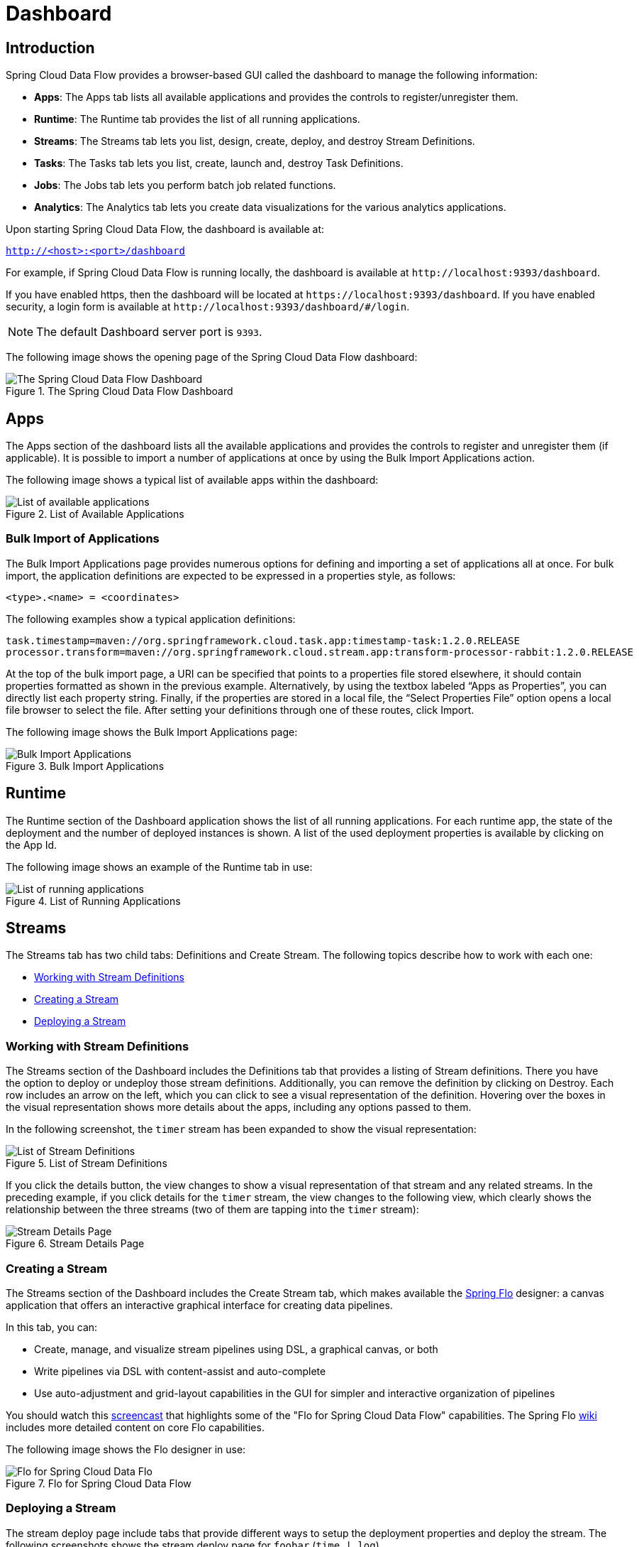 [[dashboard]]
= Dashboard

[partintro]
--
This section describes how to use the dashboard of Spring Cloud Data Flow.
--



[[dashboard-introduction]]
== Introduction

Spring Cloud Data Flow provides a browser-based GUI called the dashboard to manage the following information:

* *Apps*: The Apps tab lists all available applications and provides the controls to register/unregister them.
* *Runtime*: The Runtime tab provides the list of all running applications.
* *Streams*: The Streams tab lets you list, design, create, deploy, and destroy Stream Definitions.
ifndef::omit-tasks-docs[]
* *Tasks*: The Tasks tab lets you list, create, launch and, destroy Task Definitions.
endif::omit-tasks-docs[]
* *Jobs*: The Jobs tab lets you perform batch job related functions.
* *Analytics*: The Analytics tab lets you create data visualizations for the various analytics applications.

Upon starting Spring Cloud Data Flow, the dashboard is available at:

`http://<host>:<port>/dashboard`

For example, if Spring Cloud Data Flow is running locally, the dashboard is available at `\http://localhost:9393/dashboard`.

If you have enabled https, then the dashboard will be located at `\https://localhost:9393/dashboard`.
If you have enabled security, a login form is available at `\http://localhost:9393/dashboard/#/login`.

NOTE: The default Dashboard server port is `9393`.

The following image shows the opening page of the Spring Cloud Data Flow dashboard:

.The Spring Cloud Data Flow Dashboard
image::{dataflow-asciidoc}/images/dataflow-dashboard-about.png[The Spring Cloud Data Flow Dashboard, scaledwidth="100%"]



[[dashboard-apps]]
== Apps

The Apps section of the dashboard lists all the available applications and provides the controls to register and unregister them (if applicable).
It is possible to import a number of applications at once by using the Bulk Import Applications action.

The following image shows a typical list of available apps within the dashboard:

.List of Available Applications
image::{dataflow-asciidoc}/images/dataflow-available-apps-list.png[List of available applications, scaledwidth="100%"]



=== Bulk Import of Applications

The Bulk Import Applications page provides numerous options for defining and importing a set of applications all at once.
For bulk import, the application definitions are expected to be expressed in a properties style, as follows:

`<type>.<name> = <coordinates>`

The following examples show a typical application definitions:

[source]
task.timestamp=maven://org.springframework.cloud.task.app:timestamp-task:1.2.0.RELEASE
processor.transform=maven://org.springframework.cloud.stream.app:transform-processor-rabbit:1.2.0.RELEASE

At the top of the bulk import page, a URI can be specified that points to a properties file stored elsewhere, it should contain properties formatted as shown in the previous example.
Alternatively, by using the textbox labeled "`Apps as Properties`", you can directly list each property string. Finally, if the properties are stored in a local file, the "`Select Properties File`" option opens a local file browser to select the file.
After setting your definitions through one of these routes, click Import.

The following image shows the Bulk Import Applications page:

.Bulk Import Applications
image::{dataflow-asciidoc}/images/dataflow-bulk-import-applications.png[Bulk Import Applications, scaledwidth="100%"]



[[dashboard-runtime]]
== Runtime

The Runtime section of the Dashboard application shows the list of all running applications.
For each runtime app, the state of the deployment and the number of deployed instances is shown.
A list of the used deployment properties is available by clicking on the App Id.

The following image shows an example of the Runtime tab in use:

.List of Running Applications
image::{dataflow-asciidoc}/images/dataflow-runtime.png[List of running applications, scaledwidth="100%"]



[[dashboard-streams]]
== Streams

The Streams tab has two child tabs: Definitions and Create Stream. The following topics describe how to work with each one:

* <<dashboard-stream-definitions>>
* <<dashboard-flo-streams-designer>>
* <<dashboard-stream-deploy>>



[[dashboard-stream-definitions]]
=== Working with Stream Definitions

The Streams section of the Dashboard includes the Definitions tab that provides a listing of Stream definitions.
There you have the option to deploy or undeploy those stream definitions.
Additionally, you can remove the definition by clicking on Destroy.
Each row includes an arrow on the left, which you can click to see a visual representation of the definition.
Hovering over the boxes in the visual representation shows more details about the apps, including any options passed to them.

In the following screenshot, the `timer` stream has been expanded to show the visual representation:

.List of Stream Definitions
image::{dataflow-asciidoc}/images/dataflow-streams-list-definitions.png[List of Stream Definitions, scaledwidth="100%"]

If you click the details button, the view changes to show a visual representation of that stream and any related streams.
In the preceding example, if you click details for the `timer` stream, the view changes to the following view, which clearly shows the relationship between the three streams (two of them are tapping into the `timer` stream):

.Stream Details Page
image::{dataflow-asciidoc}/images/dataflow-stream-details.png[Stream Details Page, scaledwidth="100%"]



[[dashboard-flo-streams-designer]]
=== Creating a Stream

The Streams section of the Dashboard includes the Create Stream tab, which makes available the https://github.com/spring-projects/spring-flo[Spring Flo] designer: a canvas application that offers an interactive graphical interface for creating data pipelines.

In this tab, you can:

* Create, manage, and visualize stream pipelines using DSL, a graphical canvas, or both
* Write pipelines via DSL with content-assist and auto-complete
* Use auto-adjustment and grid-layout capabilities in the GUI for simpler and interactive organization of pipelines

You should watch this https://www.youtube.com/watch?v=78CgV46OstI[screencast] that highlights some of the "Flo for Spring Cloud Data Flow" capabilities.
The Spring Flo https://github.com/spring-projects/spring-flo/wiki[wiki] includes more detailed content on core Flo capabilities.

The following image shows the Flo designer in use:

.Flo for Spring Cloud Data Flow
image::{dataflow-asciidoc}/images/dataflow-flo-create-stream.png[Flo for Spring Cloud Data Flo, scaledwidth="100%"]



[[dashboard-stream-deploy]]
=== Deploying a Stream

The stream deploy page include tabs that provide different ways to setup the deployment properties and deploy the stream.
The following screenshots shows the stream deploy page for `foobar` (`time | log`).

You can define deployments properties using:

* Form builder tab: a builder which help you to define deployment properties (deployer, application properties...)
* Free text tab: a free textarea (key/value pairs)

You can switch between the both views, the form builder provides a more stronger validation of the inputs.

.The following image shows the form builder
image::{dataflow-asciidoc}/images/dataflow-stream-deploy-builder.png[Form builder, scaledwidth="100%"]

.The following image shows the same properties in the free text
image::{dataflow-asciidoc}/images/dataflow-stream-deploy-freetext.png[Free text, scaledwidth="100%"]



[dashboard-flo-streams-designer-fanin-fanout]]
=== Creating Fan-In/Fan-Out Streams

In chapter <<spring-cloud-dataflow-stream-dsl-fanin-fanout>> you learned how we can support fan-in and fan-out use cases using <<spring-cloud-dataflow-stream-dsl-named-destinations,named destinations>>.
The UI provides dedicated support for named destinations as well:

.Flo for Spring Cloud Data Flow
image::{dataflow-asciidoc}/images/dataflow-flo-create-stream-fanin-fanout.png[Fan-in and Fan-out example, scaledwidth="100%"]

In this example we have data from an _HTTP Source_ and a _JDBC Source_ that is being sent to the
_sharedData_ channel which represents a *Fan-in* use case.
On the other end we have a _Cassandra Sink_ and a _File Sink_ subscribed to the _sharedData_ channel which represents a *Fan-out* use case.

=== Creating a Tap Stream

Creating Taps using the Dashboard is straightforward.
Let's say you have stream consisting of an _HTTP Source_ and a _File Sink_ and you would like to tap into the stream
to also send data to a _JDBC Sink_.
In order to create the tap stream simply connect the output connector of the _HTTP Source_ to the _JDBC Sink_.
The connection will be displayed as a dotted line, indicating that you created a tap stream.

.Creating a Tap Stream
image::{dataflow-asciidoc}/images/dataflow-flo-create-tap-stream.png[Tap stream example, scaledwidth="100%"]

The primary stream (_HTTP Source_ to _File Sink_) will be automatically named, in case you did not provide a name for the stream, yet.
When creating tap streams, the primary stream must always be explicitly named.
In the picture above, the primary stream was named _HTTP_INGEST_.

Using the Dashboard, you can also switch the primary stream to become the secondary tap stream.

.Change Primary Stream to Secondary Tap Stream
image::{dataflow-asciidoc}/images/dataflow-flo-tap-stream-switch-to-primary-stream.png[Switch tap stream to primary stream, scaledwidth="100%"]

Simply hover over the existing primary stream, the line between _HTTP Source_ and _File Sink_.
Several control icons will appear, and by clicking on the icon labeled _Switch to/from tap_,
you change the primary stream into a tap stream.
Do the same for the tap stream and switch it to a primary stream.

.End Result of Switching the Primary Stream
image::{dataflow-asciidoc}/images/dataflow-flo-tap-stream-switch-to-primary-stream-result.png[End result of switching the tap stream to a primary stream, scaledwidth="100%"]
=======
TIP: When interacting directly with <<spring-cloud-dataflow-stream-dsl-named-destinations,named destinations>>,
there can be "n" combinations (Inputs/Outputs). This allows you to create complex topologies involving a
wide variety of data sources and destinations.
=======

ifndef::omit-tasks-docs[]
[[dashboard-tasks]]
== Tasks

The Tasks section of the Dashboard currently has three tabs:

* <<dashboard-tasks-apps>>
* <<dashboard-task-definition>>
* <<dashboard-tasks-executions>>

[[dashboard-tasks-apps]]
=== Apps

Each app encapsulates a unit of work into a reusable component.
Within the Data Flow runtime environment, apps let users create definitions for streams as well as tasks.
Consequently, the Apps tab within the Tasks section lets users create task definitions.

TIP: You can also use this tab to create Batch Jobs.

The following image shows a typical list of task apps:

.List of Task Apps
image::{dataflow-asciidoc}/images/dataflow-task-apps-list.png[List of Task Apps, scaledwidth="100%"]

On this screen, you can perform the following actions:

* View details, such as the task app options.
* Create a task definition from the respective app.



==== View Task App Details

On this page you can view the details of a selected task app, including the list of available options (properties) for that app.



==== Create a Task Definition from a Selected Task App

On this screen you can create a new Task Definition.
At a minimum, you must provide a name for the new definition.
You also have the option to specify various properties that are used during the deployment of the app.

NOTE: Each parameter is included only if the Include checkbox is selected.



[[dashboard-task-definition]]
=== Definitions

This page lists the Data Flow task definitions and provides actions to launch or destroy those tasks.
It also provides a shortcut operation to define one or more tasks with simple textual input, indicated by
the Bulk Define Tasks button.

The following image shows the Definitions page:

.List of Task Definitions
image::{dataflow-asciidoc}/images/dataflow-task-definitions-list.png[List of Task Definitions, scaledwidth="100%"]



==== Creating Task Definitions with the Bulk Define Interface

After pressing Bulk Define Tasks, the following screen appears:

.Bulk Define Tasks
image::{dataflow-asciidoc}/images/dataflow-bulk-define-tasks.png[Bulk Define Tasks, scaledwidth="100%"]

It includes a textbox where one or more definitions can be entered
and, for each definition, various actions that can be performed.
Each line of the text input should be formatted as follows:

`<task-definition-name> = <task-application> <options>`

For example, the following line defines an a task called `demo-timestamp`:

`demo-timestamp = timestamp --format=hhmmss`

After entering any data, a validator runs asynchronously to verify the syntax, that the application name entered is a valid application, and that it supports the options specified.
If validation fails, the editor shows the errors with more information available in tooltips.

To make it easier to enter definitions into the text area, content assist is supported.
Pressing Ctrl+Space invokes content assist to suggest simple task names (based on the line on which it is invoked), task applications, and task application options.
Press Escape to close the content assist window without choosing a selection.

If the validator should not verify the applications or the options (for example, when specifying non-whitelisted options to the applications), you can turn off that part of validation by toggling the checkbox off on the Verify Apps button.
The validator then performs only syntax checking.
When an app is correctly validated, the Create button becomes clickable.
Clicking it causes the creation of each task definition.
If there are any errors during creation, then, after creation finishes, the editor shows any lines of input that cannot be used in task definitions.
These can then be fixed, and the creation process can be repeated.
The Import File button opens a file browser on the local file system, for those cases where the definitions are in a file and it is easier to import than copy and paste.

NOTE: Bulk loading of composed task definitions is not currently supported.



==== Creating Composed Task Definitions

The dashboard includes the Create Composed Task tab, which provides an interactive graphical interface for creating composed tasks.

In this tab, you can:

* Create and visualize composed tasks using DSL, a graphical canvas, or both.
* Use auto-adjustment and grid-layout capabilities in the GUI for simpler and interactive organization of the composed task.

On the Create Composed Task screen, you can define one or more task parameters by entering both the parameter key and the parameter value.

NOTE: Task parameters are not typed.

The following image shows the composed task designer:

.Composed Task Designer
image::{dataflow-asciidoc}/images/dataflow-ctr-flo-tab.png[Composed Task Designer, scaledwidth="100%"]



==== Launching Tasks

Once the task definition has been created, the tasks can be launched through the dashboard.
To do so, click the Definitions tab and select the task you want to launch by pressing `Launch`.



[[dashboard-tasks-executions]]
=== Executions

The Executions tab shows the current running and completed tasks.

The following image shows the Executions tab:

.List of Task Executions
image::{dataflow-asciidoc}/images/dataflow-task-executions-list.png[List of Task Executions, scaledwidth="100%"]



[[dashboard-jobs]]
== Jobs

The Jobs section of the Dashboard lets you inspect batch jobs.
The main section of the screen provides a list of job executions.
Batch jobs are tasks that each execute one or more batch jobs.
Each job execution has a reference to the task execution ID (in the Task Id column).

The list of Job Executions also shows the state of the underlying Job Definition.
Thus, if the underlying definition has been deleted, "`No definition found`" appears in the Status column.

You can take the following actions for each job:

* Restart (for failed jobs).
* Stop (for running jobs).
* View execution details.

Note: Clicking the stop button actually sends a stop request to the running job, which may not immediately stop.

The following image shows the Jobs page:

.List of Job Executions
image::{dataflow-asciidoc}/images/dataflow-job-executions-list.png[List of Job Executions, scaledwidth="100%"]



[[dashboard-job-executions-details]]
==== Job Execution Details

After having launched a batch job, the Job Execution Details page will show information about the job.

The following image shows the Job Execution Details page:

.Job Execution Details
image::{dataflow-asciidoc}/images/dataflow-jobs-job-execution-details.png[Job Execution Details, scaledwidth="100%"]

The Job Execution Details page contains a list of the executed steps.
You can further drill into the details of each step's execution by clicking the magnifying glass icon.



[[dashboard-job-executions-steps]]
==== Step Execution Details

The Step Execution Details page provides information about an individual step within a job.

The following image shows the Step Execution Details page:

.Step Execution Details
image::{dataflow-asciidoc}/images/dataflow-step-execution-history.png[Step Execution History, scaledwidth="100%"]

On the top of the page, you can see a progress indicator the respective step, with the option to refresh the indicator.
A link is provided to view the step execution history.

The Step Execution Details screen provides a complete list of all Step Execution Context key/value pairs.

IMPORTANT: For exceptions, the Exit Description field contains additional error information.
However, this field can have a maximum of 2500 characters.
Therefore, in the case of long exception stack traces, trimming of error messages may occur.
When that happens, refer to the server log files for further details.



[[dashboard-job-executions-steps-progress]]
==== Step Execution Progress

On this screen, you can see a progress bar indicator in regards to the execution
of the current step. Under the Step Execution History, you can also view various
metrics associated with the selected step, such as duration, read counts, write
counts, and others.

endif::omit-tasks-docs[]



[[dashboard-analytics]]
== Analytics

The Analytics page of the Dashboard provides the following data visualization capabilities for the various analytics applications available in Spring Cloud Data Flow:

* Counters
* Field-Value Counters
* Aggregate Counters

For example, if you create a stream with a link:https://github.com/spring-cloud-stream-app-starters/counter/tree/master/spring-cloud-starter-stream-sink-counter[Counter] application, you can create the corresponding graph from within the Dashboard tab.
To do so:

. Under `Metric Type`, select `Counters` from the select box.
. Under `Stream`, select `tweetcount`.
. Under `Visualization`, select the desired chart option, `Bar Chart`.

Using the icons to the right, you can add additional charts to the Dashboard, re-arange the order of created dashboards, or remove data visualizations.
